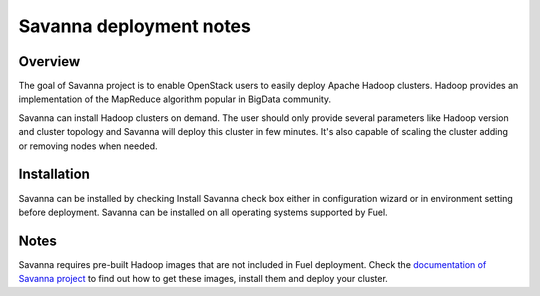 .. raw:: pdf

   PageBreak

.. index:: Savanna

Savanna deployment notes
===========================

.. contents :local:

Overview
--------

The goal of Savanna project is to enable OpenStack users to easily
deploy Apache Hadoop clusters. Hadoop provides an implementation
of the MapReduce algorithm popular in BigData community.

Savanna can install Hadoop clusters on demand. The user should only
provide several parameters like Hadoop version and cluster topology
and Savanna will deploy this cluster in few minutes. It's also
capable of scaling the cluster adding or removing nodes when needed.

Installation
------------

Savanna can be installed by checking Install Savanna check box either
in configuration wizard or in environment setting before deployment.
Savanna can be installed on all operating systems supported by Fuel.

Notes
-----

Savanna requires pre-built Hadoop images that are not included in Fuel
deployment.
Check the `documentation of Savanna project
<http://docs.openstack.org/developer/savanna/>`_ to find out how to
get these images, install them and deploy your cluster.

